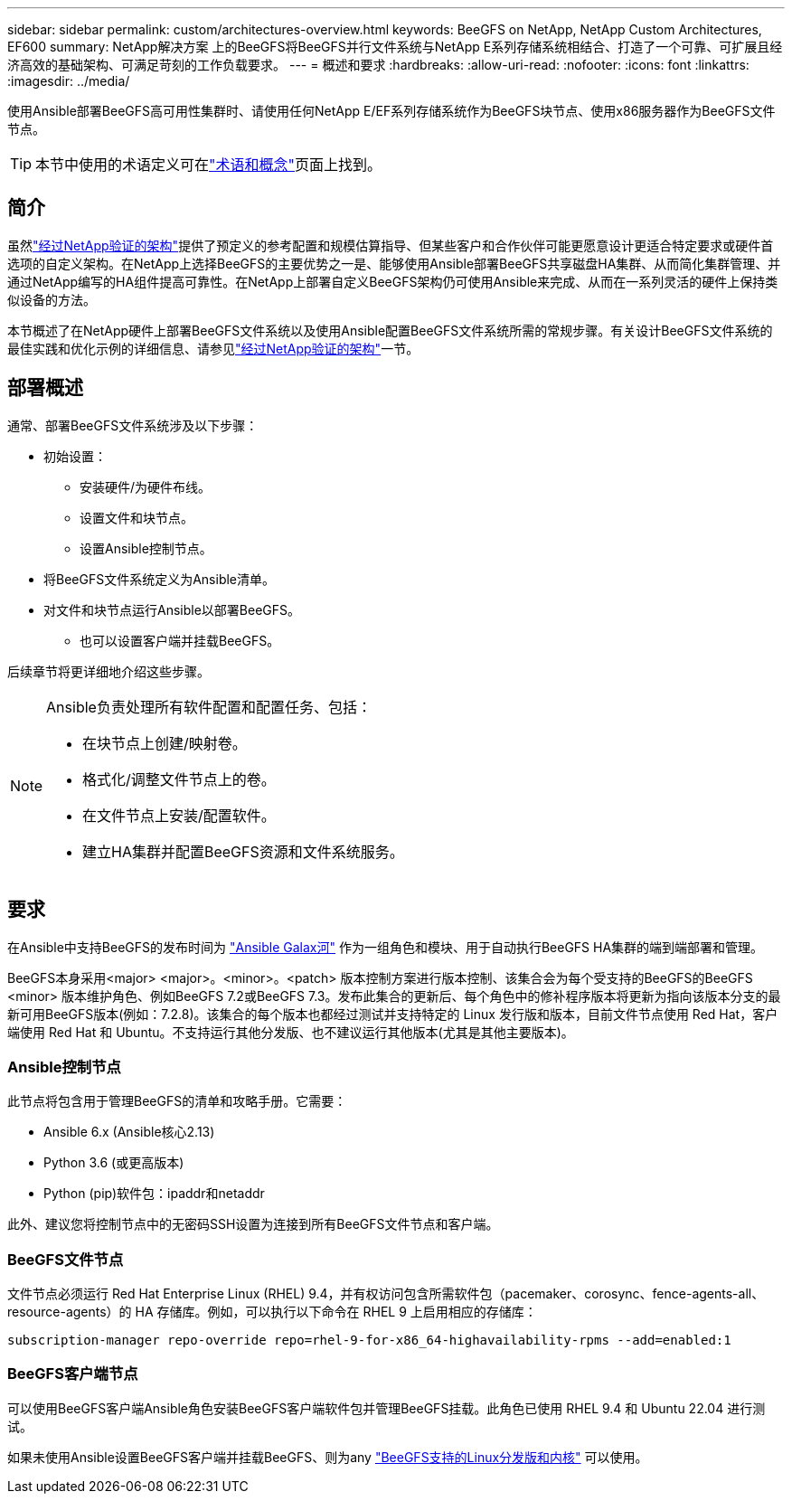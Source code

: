 ---
sidebar: sidebar 
permalink: custom/architectures-overview.html 
keywords: BeeGFS on NetApp, NetApp Custom Architectures, EF600 
summary: NetApp解决方案 上的BeeGFS将BeeGFS并行文件系统与NetApp E系列存储系统相结合、打造了一个可靠、可扩展且经济高效的基础架构、可满足苛刻的工作负载要求。 
---
= 概述和要求
:hardbreaks:
:allow-uri-read: 
:nofooter: 
:icons: font
:linkattrs: 
:imagesdir: ../media/


[role="lead"]
使用Ansible部署BeeGFS高可用性集群时、请使用任何NetApp E/EF系列存储系统作为BeeGFS块节点、使用x86服务器作为BeeGFS文件节点。


TIP: 本节中使用的术语定义可在link:../get-started/beegfs-terms.html["术语和概念"]页面上找到。



== 简介

虽然link:../second-gen/beegfs-solution-overview.html["经过NetApp验证的架构"]提供了预定义的参考配置和规模估算指导、但某些客户和合作伙伴可能更愿意设计更适合特定要求或硬件首选项的自定义架构。在NetApp上选择BeeGFS的主要优势之一是、能够使用Ansible部署BeeGFS共享磁盘HA集群、从而简化集群管理、并通过NetApp编写的HA组件提高可靠性。在NetApp上部署自定义BeeGFS架构仍可使用Ansible来完成、从而在一系列灵活的硬件上保持类似设备的方法。

本节概述了在NetApp硬件上部署BeeGFS文件系统以及使用Ansible配置BeeGFS文件系统所需的常规步骤。有关设计BeeGFS文件系统的最佳实践和优化示例的详细信息、请参见link:../second-gen/beegfs-solution-overview.html["经过NetApp验证的架构"]一节。



== 部署概述

通常、部署BeeGFS文件系统涉及以下步骤：

* 初始设置：
+
** 安装硬件/为硬件布线。
** 设置文件和块节点。
** 设置Ansible控制节点。


* 将BeeGFS文件系统定义为Ansible清单。
* 对文件和块节点运行Ansible以部署BeeGFS。
+
** 也可以设置客户端并挂载BeeGFS。




后续章节将更详细地介绍这些步骤。

[NOTE]
====
Ansible负责处理所有软件配置和配置任务、包括：

* 在块节点上创建/映射卷。
* 格式化/调整文件节点上的卷。
* 在文件节点上安装/配置软件。
* 建立HA集群并配置BeeGFS资源和文件系统服务。


====


== 要求

在Ansible中支持BeeGFS的发布时间为 link:https://galaxy.ansible.com/netapp_eseries/beegfs["Ansible Galax河"] 作为一组角色和模块、用于自动执行BeeGFS HA集群的端到端部署和管理。

BeeGFS本身采用<major> <major>。<minor>。<patch> 版本控制方案进行版本控制、该集合会为每个受支持的BeeGFS的BeeGFS <minor> 版本维护角色、例如BeeGFS 7.2或BeeGFS 7.3。发布此集合的更新后、每个角色中的修补程序版本将更新为指向该版本分支的最新可用BeeGFS版本(例如：7.2.8)。该集合的每个版本也都经过测试并支持特定的 Linux 发行版和版本，目前文件节点使用 Red Hat，客户端使用 Red Hat 和 Ubuntu。不支持运行其他分发版、也不建议运行其他版本(尤其是其他主要版本)。



=== Ansible控制节点

此节点将包含用于管理BeeGFS的清单和攻略手册。它需要：

* Ansible 6.x (Ansible核心2.13)
* Python 3.6 (或更高版本)
* Python (pip)软件包：ipaddr和netaddr


此外、建议您将控制节点中的无密码SSH设置为连接到所有BeeGFS文件节点和客户端。



=== BeeGFS文件节点

文件节点必须运行 Red Hat Enterprise Linux (RHEL) 9.4，并有权访问包含所需软件包（pacemaker、corosync、fence-agents-all、resource-agents）的 HA 存储库。例如，可以执行以下命令在 RHEL 9 上启用相应的存储库：

[source, bash]
----
subscription-manager repo-override repo=rhel-9-for-x86_64-highavailability-rpms --add=enabled:1
----


=== BeeGFS客户端节点

可以使用BeeGFS客户端Ansible角色安装BeeGFS客户端软件包并管理BeeGFS挂载。此角色已使用 RHEL 9.4 和 Ubuntu 22.04 进行测试。

如果未使用Ansible设置BeeGFS客户端并挂载BeeGFS、则为any link:https://doc.beegfs.io/latest/release_notes.html#supported-linux-distributions-and-kernels["BeeGFS支持的Linux分发版和内核"] 可以使用。
